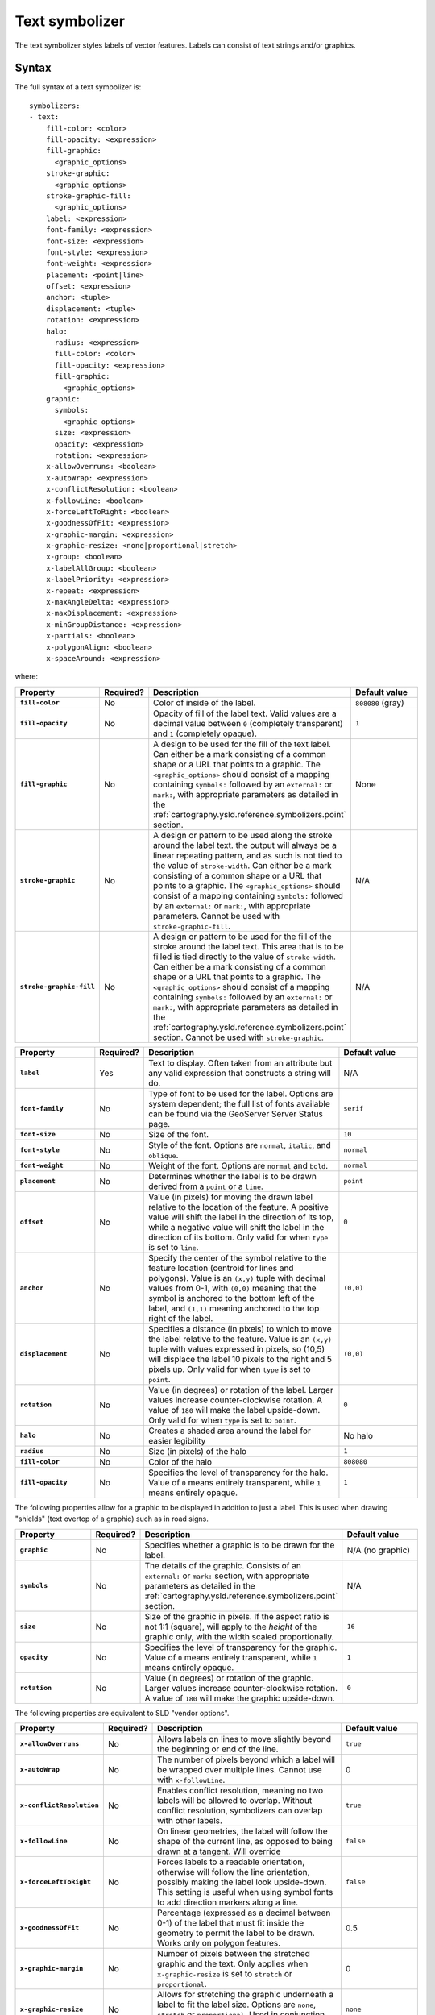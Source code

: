 .. _cartography.ysld.reference.symbolizers.text:

Text symbolizer
===============

The text symbolizer styles labels of vector features. Labels can consist of text strings and/or graphics.

Syntax
------

The full syntax of a text symbolizer is::

  symbolizers:
  - text:
      fill-color: <color>
      fill-opacity: <expression>
      fill-graphic: 
        <graphic_options>
      stroke-graphic: 
        <graphic_options>
      stroke-graphic-fill: 
        <graphic_options>
      label: <expression>
      font-family: <expression>
      font-size: <expression>
      font-style: <expression>
      font-weight: <expression>
      placement: <point|line>
      offset: <expression>
      anchor: <tuple>
      displacement: <tuple>
      rotation: <expression>
      halo:
        radius: <expression>
        fill-color: <color>
        fill-opacity: <expression>
        fill-graphic:
          <graphic_options>
      graphic:
        symbols:
          <graphic_options>
        size: <expression>
        opacity: <expression>
        rotation: <expression>
      x-allowOverruns: <boolean>
      x-autoWrap: <expression>
      x-conflictResolution: <boolean>
      x-followLine: <boolean>
      x-forceLeftToRight: <boolean>
      x-goodnessOfFit: <expression>
      x-graphic-margin: <expression>
      x-graphic-resize: <none|proportional|stretch>
      x-group: <boolean>
      x-labelAllGroup: <boolean>
      x-labelPriority: <expression>
      x-repeat: <expression>
      x-maxAngleDelta: <expression>
      x-maxDisplacement: <expression>
      x-minGroupDistance: <expression>
      x-partials: <boolean>
      x-polygonAlign: <boolean>
      x-spaceAround: <expression>

where:

.. list-table::
   :class: non-responsive
   :header-rows: 1
   :stub-columns: 1
   :widths: 20 10 50 20

   * - Property
     - Required?
     - Description
     - Default value
   * - ``fill-color``
     - No
     - Color of inside of the label.
     - ``808080`` (gray)
   * - ``fill-opacity``
     - No
     - Opacity of fill of the label text. Valid values are a decimal value between ``0`` (completely transparent) and ``1`` (completely opaque).
     - ``1``
   * - ``fill-graphic``
     - No
     - A design to be used for the fill of the text label. Can either be a mark consisting of a common shape or a URL that points to a graphic. The ``<graphic_options>`` should consist of a mapping containing ``symbols:`` followed by an ``external:`` or ``mark:``, with appropriate parameters as detailed in the :ref:`cartography.ysld.reference.symbolizers.point` section.
     - None
   * - ``stroke-graphic``
     - No
     - A design or pattern to be used along the stroke around the label text. the output will always be a linear repeating pattern, and as such is not tied to the value of ``stroke-width``. Can either be a mark consisting of a common shape or a URL that points to a graphic. The ``<graphic_options>`` should consist of a mapping containing ``symbols:`` followed by an ``external:`` or ``mark:``, with appropriate parameters. Cannot be used with ``stroke-graphic-fill``.
     - N/A
   * - ``stroke-graphic-fill``
     - No
     - A design or pattern to be used for the fill of the stroke around the label text. This area that is to be filled is tied directly to the value of ``stroke-width``. Can either be a mark consisting of a common shape or a URL that points to a graphic. The ``<graphic_options>`` should consist of a mapping containing ``symbols:`` followed by an ``external:`` or ``mark:``, with appropriate parameters as detailed in the :ref:`cartography.ysld.reference.symbolizers.point` section. Cannot be used with ``stroke-graphic``.
     - N/A

.. list-table::
   :class: non-responsive
   :header-rows: 1
   :stub-columns: 1
   :widths: 20 10 50 20

   * - Property
     - Required?
     - Description
     - Default value
   * - ``label``
     - Yes
     - Text to display. Often taken from an attribute but any valid expression that constructs a string will do.
     - N/A
   * - ``font-family``
     - No
     - Type of font to be used for the label. Options are system dependent; the full list of fonts available can be found via the GeoServer Server Status page.
     - ``serif``
   * - ``font-size``
     - No
     - Size of the font.
     - ``10``
   * - ``font-style``
     - No
     - Style of the font. Options are ``normal``, ``italic``, and ``oblique``.
     - ``normal``
   * - ``font-weight``
     - No
     - Weight of the font. Options are ``normal`` and ``bold``.
     - ``normal``
   * - ``placement``
     - No
     - Determines whether the label is to be drawn derived from a ``point`` or a ``line``.
     - ``point``
   * - ``offset``
     - No
     - Value (in pixels) for moving the drawn label relative to the location of the feature. A positive value will shift the label in the direction of its top, while a negative value will shift the label in the direction of its bottom. Only valid for when ``type`` is set to ``line``.
     - ``0``
   * - ``anchor``
     - No
     - Specify the center of the symbol relative to the feature location (centroid for lines and polygons). Value is an ``(x,y)`` tuple with decimal values from 0-1, with ``(0,0)`` meaning that the symbol is anchored to the bottom left of the label, and ``(1,1)`` meaning anchored to the top right of the label.
     - ``(0,0)``
   * - ``displacement``
     - No
     - Specifies a distance (in pixels) to which to move the label relative to the feature. Value is an ``(x,y)`` tuple with values expressed in pixels, so (10,5) will displace the label 10 pixels to the right and 5 pixels up. Only valid for when ``type`` is set to ``point``.
     - ``(0,0)``
   * - ``rotation``
     - No
     - Value (in degrees) or rotation of the label. Larger values increase counter-clockwise rotation. A value of ``180`` will make the label upside-down. Only valid for when ``type`` is set to ``point``.
     - ``0`` 
   * - ``halo``
     - No
     - Creates a shaded area around the label for easier legibility
     - No halo
   * - ``radius``
     - No
     - Size (in pixels) of the halo
     - ``1``
   * - ``fill-color``
     - No
     - Color of the halo
     - ``808080``
   * - ``fill-opacity``
     - No
     - Specifies the level of transparency for the halo. Value of ``0`` means entirely transparent, while ``1`` means entirely opaque.
     - ``1``

The following properties allow for a graphic to be displayed in addition to just a label. This is used when drawing "shields" (text overtop of a graphic) such as in road signs.

.. list-table::
   :class: non-responsive
   :header-rows: 1
   :stub-columns: 1
   :widths: 20 10 50 20

   * - Property
     - Required?
     - Description
     - Default value
   * - ``graphic``
     - No
     - Specifies whether a graphic is to be drawn for the label.
     - N/A (no graphic)
   * - ``symbols``
     - No
     - The details of the graphic. Consists of an ``external:`` or ``mark:`` section, with appropriate parameters as detailed in the :ref:`cartography.ysld.reference.symbolizers.point` section.
     - N/A
   * - ``size``
     - No
     - Size of the graphic in pixels. If the aspect ratio is not 1:1 (square), will apply to the *height* of the graphic only, with the width scaled proportionally.
     - ``16``
   * - ``opacity``
     - No
     - Specifies the level of transparency for the graphic. Value of ``0`` means entirely transparent, while ``1`` means entirely opaque.
     - ``1``
   * - ``rotation``
     - No
     - Value (in degrees) or rotation of the graphic. Larger values increase counter-clockwise rotation. A value of ``180`` will make the graphic upside-down.
     - ``0``

The following properties are equivalent to SLD "vendor options".

.. list-table::
   :class: non-responsive
   :header-rows: 1
   :stub-columns: 1
   :widths: 20 10 50 20

   * - Property
     - Required?
     - Description
     - Default value
   * - ``x-allowOverruns``
     - No
     - Allows labels on lines to move slightly beyond the beginning or end of the line.
     - ``true``
   * - ``x-autoWrap``
     - No
     - The number of pixels beyond which a label will be wrapped over multiple lines. Cannot use with ``x-followLine``.
     - 0
   * - ``x-conflictResolution``
     - No 
     - Enables conflict resolution, meaning no two labels will be allowed to overlap. Without conflict resolution, symbolizers can overlap with other labels.
     - ``true``
   * - ``x-followLine``
     - No
     - On linear geometries, the label will follow the shape of the current line, as opposed to being drawn at a tangent. Will override
     - ``false``
   * - ``x-forceLeftToRight``
     - No
     - Forces labels to a readable orientation, otherwise will follow the line orientation, possibly making the label look upside-down. This setting is useful when using symbol fonts to add direction markers along a line.
     - ``false``
   * - ``x-goodnessOfFit``
     - No
     - Percentage (expressed as a decimal between 0-1) of the label that must fit inside the geometry to permit the label to be drawn. Works only on polygon features.
     - 0.5
   * - ``x-graphic-margin``
     - No
     - Number of pixels between the stretched graphic and the text. Only applies when ``x-graphic-resize`` is set to ``stretch`` or ``proportional``.
     - 0
   * - ``x-graphic-resize``
     - No
     - Allows for stretching the graphic underneath a label to fit the label size. Options are ``none``, ``stretch`` or ``proportional``. Used in conjunction with ``x-graphic-margin``..
     - ``none``
   * - ``x-group``
     - No
     - Geometries with identical labels will be considered a single entity to be labeled. Used to control repeated labels.
     - ``false``
   * - ``x-labelAllGroup``
     - No
     - Used in conjunction with ``x-group``. When ``true`` all items in a group are labeled. When ``false``, only the largest geometry in the group is labeled. Valid for lines only.
     - ``false``
   * - ``x-labelPriority``
     - No
     - The priority used when choosing which labels to display during conflict resolution. Higher priority values take precedence over lower priority values. 
     - 1000
   * - ``x-repeat``
     - No
     - Desired distance (in pixels) between labels drawn on a group. If zero, only one label will be drawn. Used in conjunction with ``x-group``. Valid for lines only.
     - 0
   * - ``x-maxAngleDelta``
     - No
     - Maximum allowed angle (in degrees) between two characters in a curved label. Used in conjunction with ``x-followLine``. Values higher than ``30`` may cause loss of legibility of the label.
     - 22.5
   * - ``x-maxDisplacement``
     - No
     - Distance (in pixels) a label can be displaced from its natural position in an attempt to eliminate conflict with other labels.
     - 0
   * - ``x-minGroupDistance``
     - No
     - Minimum distance (in pixels) between two labels in the same label group. Used in conjunction with ``displacement`` or ``repeat`` to avoid having two labels too close to each other
     - No minimum distance
   * - ``x-partials``
     - No
     - Will display partial labels (truncated on the border of the display area).
     - ``false``
   * - ``x-polygonAlign``
     - No
     - Overrides manual rotation to align label rotation automatically. Valid for polygons only.
     - ``false``
   * - ``x-spaceAround``
     - No
     - Minimum distance (in pixels) between two labels. A negative value specifies the maximum overlap between two labels.
     - 0

Examples
--------

Basic label
~~~~~~~~~~~

Text symbolizers are used to draw labels on objects. The label text is usually linked to some attribute of the layer. Font options are available in the ``font-family``, ``font-size``, ``font-style``, and ``font-weight`` properties. The following example draws a label using the ``name`` attribute of the layer, and with a SansSerif font of size 12, gray color, blod and italic::

  feature-styles:
  - name: name
    rules:
    - title: fill-graphic
      symbolizers:
      - text:
          label: ${name}
          fill-color: '#555555'
          font-family: SansSerif
          font-size: 12
          font-style: italic
          font-weight: bold

.. figure:: img/text_basic.png

   Basic label

.. This didn't work at one point, but may work now.

.. **Text placement**

.. It can be useful to adjust how labels are placed relative to the geometry. The ``anchor`` and ``displacement`` parameters can be used to alter label placement. The following example modifies the previous example to display the labels anchored at their horizontal center and moved downwards by 10 pixels::

..   feature-styles:
..   - name: name
..     rules:
..     - title: fill-graphic
..       symbolizers:
..       - text:
..           label: ${name}
..           font-family: SansSerif
..           font-size: 12
..           font-style: italic
..           font-weight: bold
..           anchor: (0.5,0)
..           displacement: (0,-20)


Label with wrap
~~~~~~~~~~~~~~~

Wrapping long labels can improve how well they fit on maps. This can be accomplished using the ``x-autoWrap`` property. This example wraps lines longer than 70 pixels::

  feature-styles:
  - name: name
    rules:
    - symbolizers:
      - polygon:
          stroke-width: 1
          fill-color: '#00DD77'
      - text:
          label: ${name}
          font-size: 12
          x-autoWrap: 70
          x-maxDisplacement: 100
          anchor: (0.5, -1)

.. figure:: img/text_wrap.png

   Label with wrap

Label with halo
~~~~~~~~~~~~~~~

Surrounding labels with a halo will allow them to be visible even on complex maps with various background features. This can be accomplished using the ``halo`` family of properties. This example surrounds the label in a partially transparent white halo of radius 2::

  feature-styles:
  - name: name
    rules:
    - symbolizers:  
      - polygon:
          stroke-width: 1
          fill-color: '#00DD77'
      - text:
          label: ${name}
          font-size: 12
          x-autoWrap: 70
          x-maxDisplacement: 100
          halo:
             radius: 2
             fill-color: '#FFFFFF'
             fill-opacity: 0.8
          anchor: (0.5, -1)

.. figure:: img/text_halo.png

   Label with halo

Grouped labels
~~~~~~~~~~~~~~

Grouping and other properties can be used to better control where labels are placed. The ``x-group`` option combines all labels with identical text into a single label. This can be useful to show only a single label for a street rather than having a label on every block of the street. The ``x-goodnesOfFit`` option determines whether or not to draw labels based on how well they fit into the available space. The ``x-maxDisplacement`` option determines the maximum distance a label can be moved to avoid overlaps.

The following example uses ``x-group`` to ensure only one label is drawn for each feature, and sets ``x-goodnesOfFit`` to zero so that labels will be drawn even if they have a poor fit::

  feature-styles:
  - name: name
    rules:
    - title: fill-graphic
      symbolizers:
      - text:
          label: ${name}
          fill-color: '555555'
          font-family: SansSerif
          font-size: 12
          font-style: italic
          font-weight: bold
          x-group: true
          x-goodnessOfFit: 0.0
          x-maxDisplacement: 400

.. figure:: img/text_group.png

   Grouped labels

Labels following lines
~~~~~~~~~~~~~~~~~~~~~~

In order to have a label follow a line (and not be drawn tangent to a line), the ``x-followLine`` option can be set. Other properties can be used in conjunction with this to achieve the best visual result. The following example has street names following the line of the street, with a maximum angle of 90 degrees, repeating every 150 pixels::

  feature-styles:
  - rules:
    - symbolizers:
      - line:
          stroke-color: '#EDEDFF'
          stroke-width: 10
      - text:
          label: name
          x-followLine: true
          x-maxAngleDelta: 90
          x-maxDisplacement: 400
          x-repeat: 150

.. figure:: img/text_follow.png

   Labels following lines

Labels avoiding obstacles
~~~~~~~~~~~~~~~~~~~~~~~~~

The ``x-labelObstacle`` option is used to mark a different symbolizer as an obstacle that labels should avoid. This example draws labels and points on a line geometry, and also uses a point symbolizer to draw the vertices of the lines as points. It is those points which are set to be treated as obstacles to be avoided::

  feature-styles:
  - rules:
    - symbolizers:
        - line:
            stroke-color: '#00BBDD'
            stroke-width: 10
  - rules:
    - symbolizers:
        - point:
            geometry: ${vertices(the_geom)}
            x-labelObstacle: true
            symbols:
            - mark:
                shape: circle
                stroke-color: '#000000'
                fill-color: '#007777'
        - text:
            label: ${streetname}
            x-maxDisplacement: 400
            x-followLine: true

.. figure:: img/text_labelobstacle.png

   Labels avoiding obstacles

Road Shields
~~~~~~~~~~~~

The ``graphic`` option is used to display a symbol behind a label. A common use for this is to display "highway shields" behind road numbers. This example uses a circle ``shape`` to draw state shields, and an ``external`` image to draw interstate shields, then draws road names on top. The ``x-graphic-resize`` and ``x-graphic-margin`` options are used to resize the graphics to fit the label text::

  feature-styles:
  - name: state
    rules:
    - filter: ${level ilike 'State'}
      symbolizers:
      - line:
          stroke-color: '#AAEE00'
          stroke-width: 4
          stroke-linecap: round
      - text:
          label: ${name}
          anchor: (0.5, 0.5)
          fill-color: black
          font-family: SansSerif
          font-weight: bold
          font-size: 8
          x-graphic-resize: stretch
          x-graphic-margin: 6
          graphic:
            symbols:
            - mark: 
                shape: circle
                fill-color: white
                stroke-color: black 
  - name: interstate
    rules:
    - filter: ${level ilike 'Interstate'}
      symbolizers:
      - line:
          stroke-color: '#99CC00'
          stroke-width: 6
          stroke-linecap: round
      - text:
          label: ${name}
          anchor: (0.5, 0.5)
          fill-color: white
          font-family: SansSerif
          font-weight: bold
          font-size: 8
          x-graphic-resize: stretch
          x-graphic-margin: 6
          graphic:
            symbols:
            - external:
                url: interstate.png
                format: image/png

.. figure:: img/text_roadshields.png

   Road Shields

